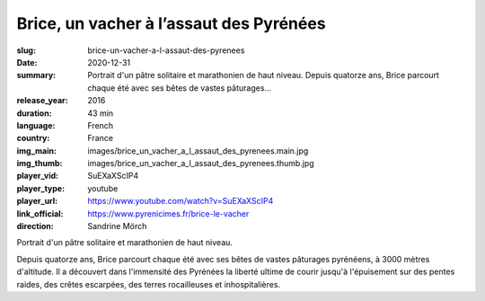 Brice, un vacher à l’assaut des Pyrénées
########################################

:slug: brice-un-vacher-a-l-assaut-des-pyrenees
:date: 2020-12-31
:summary: Portrait d'un pâtre solitaire et marathonien de haut niveau. Depuis quatorze ans, Brice parcourt chaque été avec ses bêtes de vastes pâturages...
:release_year: 2016
:duration: 43 min
:language: French
:country: France
:img_main: images/brice_un_vacher_a_l_assaut_des_pyrenees.main.jpg
:img_thumb: images/brice_un_vacher_a_l_assaut_des_pyrenees.thumb.jpg
:player_vid: SuEXaXScIP4
:player_type: youtube
:player_url: https://www.youtube.com/watch?v=SuEXaXScIP4
:link_official: https://www.pyrenicimes.fr/brice-le-vacher
:direction: Sandrine Mörch

Portrait d'un pâtre solitaire et marathonien de haut niveau.

Depuis quatorze ans, Brice parcourt chaque été avec ses bêtes de vastes pâturages pyrénéens, à 3000 mètres d'altitude. Il a découvert dans l'immensité des Pyrénées la liberté ultime de courir jusqu'à l'épuisement sur des pentes raides, des crêtes escarpées, des terres rocailleuses et inhospitalières.
